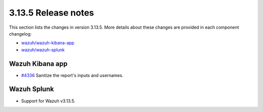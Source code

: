 .. Copyright (C) 2022 Wazuh, Inc.

.. meta::
  :description: Wazuh 3.13.5 has been released. Check out our release notes to discover the changes and additions of this release.

.. _release_3_13_5:

3.13.5 Release notes
====================

This section lists the changes in version 3.13.5. More details about these changes are provided in each component changelog:

- `wazuh/wazuh-kibana-app <https://github.com/wazuh/wazuh-kibana-app/blob/v3.13.5-7.9.2/CHANGELOG.md>`_
- `wazuh/wazuh-splunk <https://github.com/wazuh/wazuh-splunk/blob/v3.13.5-8.0.4/CHANGELOG.md>`_

Wazuh Kibana app
----------------

- `#4336 <https://github.com/wazuh/wazuh-kibana-app/pull/4336>`_  Sanitize the report's inputs and usernames.

Wazuh Splunk
------------

- Support for Wazuh v3.13.5.